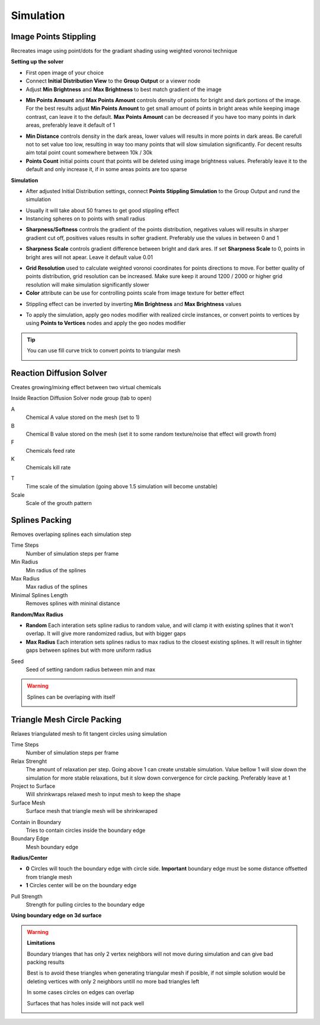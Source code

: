 Simulation
===================================

************************************************************
Image Points Stippling
************************************************************

Recreates image using point/dots for the gradiant shading using weighted voronoi technique 

.. image:: images/stipp1.JPG
.. image:: images/stipp2.JPG
.. image:: images/stipp3.JPG

**Setting up the solver**

- First open image of your choice 
- Connect **Initial Distribution View** to the **Group Output** or a viewer node
- Adjust **Min Brightness** and **Max Brightness** to best match gradient of the image 

.. image:: images/stippa1.JPG

- **Min Points Amount** and **Max Points Amount** controls density of points for bright and dark portions of the image. For the best results adjust **Min Points Amount** to get small amount of points in bright areas while keeping image contrast, can leave it to the default. **Max Points Amount** can be decreased if you have too many points in dark areas, preferably leave it default of 1

.. image:: images/stippa2.JPG
.. image:: images/stippa3.JPG

- **Min Distance** controls density in the dark areas, lower values will results in more points in dark areas. Be carefull not to set value too low, resulting in way too many points that will slow simulation significantly. For decent results aim total point count somewhere between 10k / 30k

- **Points Count** initial points count that points will be deleted using image brightness values. Preferably leave it to the default and only increase it, if in some areas points are too sparse

**Simulation**

- After adjusted Initial Distribution settings, connect **Points Stippling Simulation** to the Group Output and rund the simulation

.. image:: images/stipps1.JPG
.. image:: images/stipps2.JPG

- Usually it will take about 50 frames to get good stippling effect
- Instancing spheres on to points with small radius

.. image:: images/stipps3.JPG

- **Sharpness/Softness** controls the gradient of the points distribution, negatives values will results in sharper gradient cut off, positives values results in softer gradient. Preferably use the values in between 0 and 1

.. image:: images/stipps4.JPG
.. image:: images/stipps5.JPG
.. image:: images/stipps6.JPG

- **Sharpness Scale** controls gradient difference between bright and dark ares. If set **Sharpness Scale** to 0, points in bright ares will not apear. Leave it default value 0.01 

.. image:: images/stipps7.JPG

- **Grid Resolution** used to calculate weighted voronoi coordinates for points directions to move. For better quality of points distribution, grid resolution can be increased. Make sure keep it around 1200 / 2000 or higher grid resolution will make simulation significantly slower

- **Color** attribute can be use for controlling points scale from image texture for better effect

.. image:: images/stipps8.JPG

- Stippling effect can be inverted by inverting **Min Brightness** and **Max Brightness** values

.. image:: images/stipps9.JPG

- To apply the simulation, apply geo nodes modifier with realized circle instances, or convert points to vertices by using **Points to Vertices** nodes and apply the geo nodes modifier

.. tip::
    You can use fill curve trick to convert points to triangular mesh 
    
    .. image:: images/stipps10.JPG



************************************************************
Reaction Diffusion Solver
************************************************************

Creates growing/mixing effect between two virtual chemicals 

.. image:: images/reactdiff1.PNG
.. image:: images/reactdiff.gif
.. image:: images/reactdiff2.PNG

Inside Reaction Diffusion Solver node group (tab to open)

.. image:: images/reactdiff3.PNG

A
  Chemical A value stored on the mesh (set to 1)

B
  Chemical B value stored on the mesh (set it to some random texture/noise that effect will growth from)

F
  Chemicals feed rate

K
  Chemicals kill rate

.. image:: images/reactshow.png

T
  Time scale of the simulation (going above 1.5 simulation will become unstable)

Scale
  Scale of the grouth pattern

.. image:: images/diffsale.png



************************************************************
Splines Packing
************************************************************

Removes overlaping splines each simulation step

.. image:: images/spack2.PNG
.. image:: images/spack3.PNG
.. image:: images/spack1.PNG
.. image:: images/spack5.PNG

Time Steps
  Number of simulation steps per frame

Min Radius
  Min radius of the splines

Max Radius
  Max radius of the splines

Minimal Splines Length
  Removes splines with mininal distance

**Random/Max Radius**

- **Random** Each interation sets spline radius to random value, and will clamp it with existing splines that it won't overlap. It will give more randomized radius, but with bigger gaps
- **Max Radius** Each interation sets splines radius to max radius to the closest existing splines. It will result in tighter gaps between splines but with more uniform radius

Seed
  Seed of setting random radius between min and max 

.. warning::

    Splines can be overlaping with itself

    .. image:: images/spack4.PNG



************************************************************
Triangle Mesh Circle Packing
************************************************************

Relaxes triangulated mesh to fit tangent circles using simulation


.. image:: images/tmeshc.PNG
.. image:: images/tmeshc1.PNG

Time Steps
  Number of simulation steps per frame

Relax Strenght 
  The amount of relaxation per step. Going above 1 can create unstable simulation. Value bellow 1 will slow down the simulation for more stable relaxations, but it slow down convergence for circle packing. Preferably leave at 1
  
Project to Surface
  Will shrinkwraps relaxed mesh to input mesh to keep the shape

Surface Mesh
  Surface mesh that triangle mesh will be shrinkwraped

.. image:: images/tmeshc2.PNG

Contain in Boundary
  Tries to contain circles inside the boundary edge

Boundary Edge
  Mesh boundary edge

.. image:: images/tmeshc5.PNG
.. image:: images/tmeshc6.PNG

**Radius/Center**

- **0** Circles will touch the boundary edge with circle side. **Important** boundary edge must be some distance offsetted from triangle mesh
- **1** Circles center will be on the boundary edge

Pull Strength
  Strength for pulling circles to the boundary edge

**Using boundary edge on 3d surface**

.. image:: images/tmeshc4.PNG

.. warning::
    **Limitations**

    Boundary trianges that has only 2 vertex neighbors will not move during simulation and can give bad packing results

    .. image:: images/tmeshc10.PNG

    Best is to avoid these triangles when generating triangular mesh if posible, if not simple solution would be deleting vertices with only 2 neighbors untill no more bad triangles left

    .. image:: images/tmeshc11.PNG
    .. image:: images/tmeshc12.PNG

    In some cases circles on edges can overlap
    
    .. image:: images/tmeshc7.PNG

    Surfaces that has holes inside will not pack well

    .. image:: images/tmeshc8.PNG    


